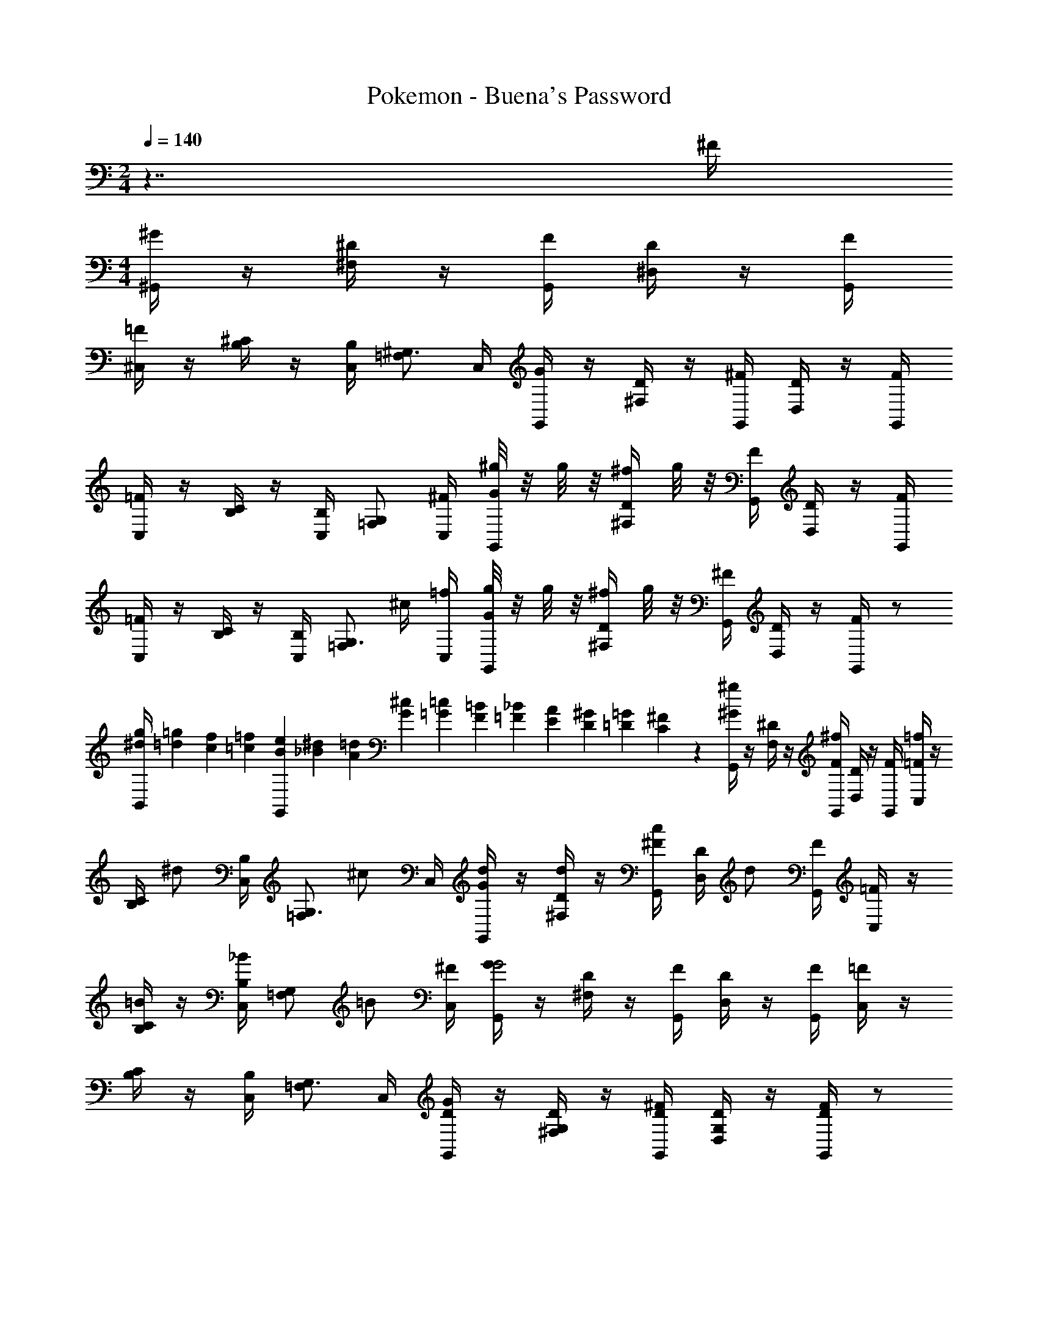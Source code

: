 X: 1
T: Pokemon - Buena's Password
Z: ABC Generated by Starbound Composer v0.8.7
L: 1/4
M: 2/4
Q: 1/4=140
K: C
z7/4 ^F/4 
M: 4/4
[^G/4^G,,/4] z/4 [^D/4^F,/4] z/4 [F/4G,,/4] [D/4^D,/] z/4 [F/4G,,/4] 
[=F/4^C,/4] z/4 [^C/4B,/4] z/4 [B,/4C,/4] [=F,/^G,3/4] C,/4 [G/4G,,/4] z/4 [D/4^F,/4] z/4 [^F/4G,,/4] [D/4D,/] z/4 [F/4G,,/4] 
[=F/4C,/4] z/4 [C/4B,/4] z/4 [B,/4C,/4] [G,/=F,/] [^F/4C,/4] [^g/8G/4G,,/4] z/8 g/8 z/8 [D/4^f/4^F,/4] g/8 z/8 [F/4G,,/4] [D/4D,/] z/4 [F/4G,,/4] 
[=F/4C,/4] z/4 [C/4B,/4] z/4 [B,/4C,/4] [z/4=F,/G,3/4] ^c/4 [=f/4C,/4] [g/8G/4G,,/4] z/8 g/8 z/8 [D/4^f/4^F,/4] g/8 z/8 [^F/4G,,/4] [D/4D,/] z/4 [F/4G,,/4] z/ 
[g/4^d/4B,,/4] [=g/12=d/12] [f/12c/12] [=f/12=c/12] [e/12B/12G,,] [^d/12_B/12] [=d/12A/12] [^c/12G/12] [=c/12=G/12] [=B/12F/12] [_B/12=F/12] [A/12E/12] [^G/12D/12] [=G/12=D/12] [^F/12C/12] z/12 [^G/4G,,/4^g/] z/4 [^D/4F,/4] z/4 [F/4G,,/4^f/] [D/4D,/] z/4 [F/4G,,/4] [=F/4C,/4=f/] z/4 
[C/4B,/4] [z/4^d/] [B,/4C,/4] [z/4=F,/G,3/4] [z/4^c/] C,/4 [d/4G/4G,,/4] z/4 [d/4D/4^F,/4] z/4 [c/4^F/4G,,/4] [D/4D,/] [z/4d/] [F/4G,,/4] [=F/4C,/4] z/4 
[C/4B,/4=B/] z/4 [B,/4C,/4_B/] [z/4G,/=F,/] [z/4=B/] [^F/4C,/4] [G/4G,,/4G2] z/4 [D/4^F,/4] z/4 [F/4G,,/4] [D/4D,/] z/4 [F/4G,,/4] [=F/4C,/4] z/4 
[C/4B,/4] z/4 [B,/4C,/4] [=F,/G,3/4] C,/4 [G/4D/4G,,/4] z/4 [D/4G,/4^F,/4] z/4 [^F/4D/4G,,/4] [D/4G,/4D,/] z/4 [F/4D/4G,,/4] z/ 
[g/4d/4B,,/4] [=g/12=d/12] [^f/12c/12] [=f/12=c/12] [e/12B/12G,,] [^d/12_B/12] [=d/12A/12] [^c/12G/12] [=c/12=G/12] [=B/12F/12] [_B/12=F/12] [A/12E/12] [^G/12D/12] [=G/12=D/12] [^F/12C/12] z/12 [^G/4G,,/4^g/] z/4 [^D/4F,/4] z/4 [F/4G,,/4^f/] [D/4D,/] z/4 [F/4G,,/4] [=F/4C,/4=f/] z/4 
[C/4B,/4] [z/4^d/] [B,/4C,/4] [z/4=F,/G,3/4] [z/4^c/] C,/4 [d/4G/4G,,/4] z/4 [d/4D/4^F,/4] z/4 [c/4^F/4G,,/4] [D/4D,/] [z/4d/] [F/4G,,/4] [=F/4C,/4] z/4 
[C/4B,/4b/] z/4 [B,/4C,/4_b/] [z/4G,/=F,/] [z/4=b/] [^F/4C,/4] [G/4G,,/4g2] z/4 [D/4^F,/4] z/4 [F/4G,,/4] [D/4D,/] z/4 [F/4G,,/4] [=F/4C,/4] z/4 
[C/4B,/4] z/4 [B,/4C,/4] [=F,/G,3/4] C,/4 [G/4D/4G,,/4] z/4 [D/4G,/4^F,/4] z/4 [^F/4D/4G,,/4] [D/4G,/4D,/] z/4 [F/4D/4G,,/4] z/ 
[g/4d/4B,,/4] [=g/12=d/12] [^f/12c/12] [=f/12=c/12] [e/12=B/12G,,] [^d/12_B/12] [=d/12A/12] [^c/12G/12] [=c/12=G/12] [=B/12F/12] [_B/12=F/12] [A/12E/12] [^G/12D/12] [=G/12=D/12] [^F/12C/12] z/12 [^F,,/4F/C/] z/4 _B,,/4 z/4 [C,/4^G/^D/] F,,/4 z/4 C,/4 [F,,/4B/F/] z/4 
[z/4B,,/] [z/4=B/G/] C,/4 z/4 [^c/_B/F,,/] [^d/4=B/4G,,/4] z/4 [f/4c/4G,,/4] z/4 [^f/4d/4=B,,/4] G,,/4 [z/4d/B/] D,/4 G,,/4 z/4 
[^g/B/G,/] [G,,/4f/G/] z/4 [g/B/D,/] [^D,,/4_B/d2] z/4 [D,,/4G/] z/4 [=G/4G,,/4] [D,,/4D3/4] z/4 _B,,/4 [D,,/4C/] z/4 
[B,/G,,/] [_B,/4B,,/4] [z/4G,3/4] [c/4D,,/4] d/4 [D,,/4B,/c3/] z/4 [D,,/4=G,/] z/4 [B,/4=G,,/4] [D,,/4C3/4] =B/4 [c/4B,,/4] [D,,/4D/d2] z/4 
[C/D,/] [D/4D,,/4] [z/4G3/4] G,,/ [G,,/4f/B/] z/4 ^G,,/4 z/4 [=B,,/4=f/_B/] G,,/4 z/4 D,/4 [G,,/4d/^G/] z/4 
[z/4B,,/] [z/4c/F/] D,/4 z/4 [=B/D/G,,/] [G/4C/4C,/4] z/4 [_B/4D/4C,/4] z/4 [=B/4=F/4=F,/4] C,/4 [z/4G/C/] ^G,/4 G,,/4 z/4 
[c/G/F,/] [G,,/4f/c/] z/4 [g/f/C,/] [G,,/4g/b2] z/4 [G,,/4d/] z/4 [g/4B,,/4] [G,,/4^f3/4] z/4 D,/4 [G,,/4=f/] z/4 
[d/B,,/] [B/4D,/4] [z/4G3/4] [_b/4G,,/] =b/4 [G,,/4^F/g2] z/4 [G,,/4D/] z/4 [G/4_B,,/4] [D/G,,/] [F/4D,/4] [G/4G,,/4] z/4 
[D,/4D/4D,,/4] z/4 [^F,/4F/4F,,/4] z/4 [=G,/4=G/4=G,,/4] z/4 [^G/4^G,,/4] z/4 [D/4F,/4] z/4 [F/4G,,/4] [D/4D,/] z/4 [F/4G,,/4] [=F/4C,/4] z/4 
[C/4=B,/4] z/4 [B,/4C,/4] [=F,/^G,3/4] C,/4 [G/4G,,/4] z/4 [D/4^F,/4] z/4 [^F/4G,,/4] [D/4D,/] z/4 [F/4G,,/4] [=F/4C,/4] z/4 
[C/4B,/4] z/4 [B,/4C,/4] [G,/=F,/] [^F/4C,/4] [g/8G/4G,,/4] z/8 g/8 z/8 [D/4^f/4^F,/4] g/8 z/8 [F/4G,,/4] [D/4D,/] z/4 [F/4G,,/4] [=F/4C,/4] z/4 
[C/4B,/4] z/4 [B,/4C,/4] [z/4=F,/G,3/4] c/4 [=f/4C,/4] [g/8G/4G,,/4] z/8 g/8 z/8 [D/4^f/4^F,/4] g/8 z/8 [^F/4G,,/4] [D/4D,/] z/4 [F/4G,,/4] z/ 
[g/4d/4=B,,/4] [=g/12=d/12] [f/12c/12] [=f/12=c/12] [e/12B/12G,,] [^d/12_B/12] [=d/12A/12] [^c/12G/12] [=c/12=G/12] [=B/12F/12] [_B/12=F/12] [A/12E/12] [^G/12D/12] [=G/12=D/12] [^F/12C/12] z/12 [^G/4G,,/4^g/] z/4 [^D/4F,/4] z/4 [F/4G,,/4^f/] [D/4D,/] z/4 [F/4G,,/4] [=F/4C,/4=f/] z/4 
[C/4B,/4] [z/4^d/] [B,/4C,/4] [z/4=F,/G,3/4] [z/4^c/] C,/4 [d/4G/4G,,/4] z/4 [d/4D/4^F,/4] z/4 [c/4^F/4G,,/4] [D/4D,/] [z/4d/] [F/4G,,/4] [=F/4C,/4] z/4 
[C/4B,/4=B/] z/4 [B,/4C,/4_B/] [z/4G,/=F,/] [z/4=B/] [^F/4C,/4] [G/4G,,/4G2] z/4 [D/4^F,/4] z/4 [F/4G,,/4] [D/4D,/] z/4 [F/4G,,/4] [=F/4C,/4] z/4 
[C/4B,/4] z/4 [B,/4C,/4] [=F,/G,3/4] C,/4 [G/4D/4G,,/4] z/4 [D/4G,/4^F,/4] z/4 [^F/4D/4G,,/4] [D/4G,/4D,/] z/4 [F/4D/4G,,/4] z/ 
[g/4d/4B,,/4] [=g/12=d/12] [^f/12c/12] [=f/12=c/12] [e/12B/12G,,] [^d/12_B/12] [=d/12A/12] [^c/12G/12] [=c/12=G/12] [=B/12F/12] [_B/12=F/12] [A/12E/12] [^G/12D/12] [=G/12=D/12] [^F/12C/12] z/12 [^G/4G,,/4^g/] z/4 [^D/4F,/4] z/4 [F/4G,,/4^f/] [D/4D,/] z/4 [F/4G,,/4] [=F/4C,/4=f/] z/4 
[C/4B,/4] [z/4^d/] [B,/4C,/4] [z/4=F,/G,3/4] [z/4^c/] C,/4 [d/4G/4G,,/4] z/4 [d/4D/4^F,/4] z/4 [c/4^F/4G,,/4] [D/4D,/] [z/4d/] [F/4G,,/4] [=F/4C,/4] z/4 
[C/4B,/4b/] z/4 [B,/4C,/4_b/] [z/4G,/=F,/] [z/4=b/] [^F/4C,/4] [G/4G,,/4g2] z/4 [D/4^F,/4] z/4 [F/4G,,/4] [D/4D,/] z/4 [F/4G,,/4] [=F/4C,/4] z/4 
[C/4B,/4] z/4 [B,/4C,/4] [=F,/G,3/4] C,/4 [G/4D/4G,,/4] z/4 [D/4G,/4^F,/4] z/4 [^F/4D/4G,,/4] [D/4G,/4D,/] z/4 [F/4D/4G,,/4] z/ 
[g/4d/4B,,/4] [=g/12=d/12] [^f/12c/12] [=f/12=c/12] [e/12=B/12G,,] [^d/12_B/12] [=d/12A/12] [^c/12G/12] [=c/12=G/12] [=B/12F/12] [_B/12=F/12] [A/12E/12] [^G/12D/12] [=G/12=D/12] [^F/12C/12] z/12 [F,,/4F/C/] z/4 _B,,/4 z/4 [C,/4^G/^D/] F,,/4 z/4 C,/4 [F,,/4B/F/] z/4 
[z/4B,,/] [z/4=B/G/] C,/4 z/4 [^c/_B/F,,/] [^d/4=B/4G,,/4] z/4 [f/4c/4G,,/4] z/4 [^f/4d/4=B,,/4] G,,/4 [z/4d/B/] D,/4 G,,/4 z/4 
[^g/B/G,/] [G,,/4f/G/] z/4 [g/B/D,/] [D,,/4_B/d2] z/4 [D,,/4G/] z/4 [=G/4G,,/4] [D,,/4D3/4] z/4 _B,,/4 [D,,/4C/] z/4 
[B,/G,,/] [_B,/4B,,/4] [z/4G,3/4] [c/4D,,/4] d/4 [D,,/4B,/c3/] z/4 [D,,/4=G,/] z/4 [B,/4=G,,/4] [D,,/4C3/4] =B/4 [c/4B,,/4] [D,,/4D/d2] z/4 
[C/D,/] [D/4D,,/4] [z/4G3/4] G,,/ [G,,/4f/B/] z/4 ^G,,/4 z/4 [=B,,/4=f/_B/] G,,/4 z/4 D,/4 [G,,/4d/^G/] z/4 
[z/4B,,/] [z/4c/F/] D,/4 z/4 [=B/D/G,,/] [G/4C/4C,/4] z/4 [_B/4D/4C,/4] z/4 [=B/4=F/4=F,/4] C,/4 [z/4G/C/] ^G,/4 G,,/4 z/4 
[c/G/F,/] [G,,/4f/c/] z/4 [g/f/C,/] [G,,/4g/b2] z/4 [G,,/4d/] z/4 [g/4B,,/4] [G,,/4^f3/4] z/4 D,/4 [G,,/4=f/] z/4 
[d/B,,/] [B/4D,/4] [z/4G3/4] [_b/4G,,/] =b/4 [G,,/4^F/g2] z/4 [G,,/4D/] z/4 [G/4_B,,/4] [D/G,,/] [F/4D,/4] [G/4G,,/4] z/4 
[D,/4D/4D,,/4] z/4 [^F,/4F/4F,,/4] z/4 [=G,/4=G/4=G,,/4] z/4 [^G/4^G,,/4] z/4 [D/4F,/4] z/4 [F/4G,,/4] [D/4D,/] z/4 [F/4G,,/4] [=F/4C,/4] z/4 
[C/4=B,/4] z/4 [B,/4C,/4] [=F,/^G,3/4] C,/4 [G/4G,,/4] z/4 [D/4^F,/4] z/4 [^F/4G,,/4] [D/4D,/] z/4 [F/4G,,/4] [=F/4C,/4] z/4 
[C/4B,/4] z/4 [B,/4C,/4] [G,/=F,/] [^F/4C,/4] [g/8G/4G,,/4] z/8 g/8 z/8 [D/4^f/4^F,/4] g/8 z/8 [F/4G,,/4] [D/4D,/] z/4 [F/4G,,/4] [=F/4C,/4] z/4 
[C/4B,/4] z/4 [B,/4C,/4] [z/4=F,/G,3/4] c/4 [=f/4C,/4] [g/8G/4G,,/4] z/8 g/8 z/8 [D/4^f/4^F,/4] g/8 z/8 [^F/4G,,/4] [D/4D,/] z/4 [F/4G,,/4] z/ 
[g/4d/4=B,,/4] [=g/12=d/12] [f/12c/12] [=f/12=c/12] [e/12B/12G,,] [^d/12_B/12] [=d/12A/12] [^c/12G/12] [=c/12=G/12] [=B/12F/12] [_B/12=F/12] [A/12E/12] [^G/12D/12] [=G/12=D/12] [^F/12C/12] z/12 [^G/4G,,/4^g/] z/4 [^D/4F,/4] z/4 [F/4G,,/4^f/] [D/4D,/] z/4 [F/4G,,/4] [=F/4C,/4=f/] z/4 
[C/4B,/4] [z/4^d/] [B,/4C,/4] [z/4=F,/G,3/4] [z/4^c/] C,/4 
